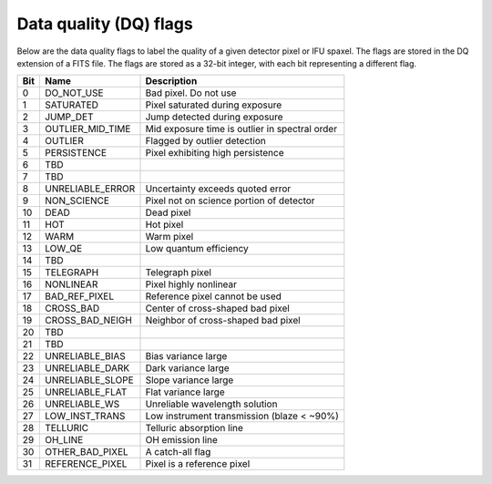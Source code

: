 =======================
Data quality (DQ) flags
=======================

Below are the data quality flags to label the quality of a given detector pixel or IFU spaxel. The flags are stored in the DQ extension of a FITS file. The flags are stored as a 32-bit integer, with each bit representing a different flag.

.. csv-table::
   :header: "Bit", "Name", "Description"

   "0", "DO_NOT_USE", "Bad pixel. Do not use"
   "1", "SATURATED", "Pixel saturated during exposure"
   "2", "JUMP_DET", "Jump detected during exposure"
   "3", "OUTLIER_MID_TIME", "Mid exposure time is outlier in spectral order"
   "4", "OUTLIER", "Flagged by outlier detection"
   "5", "PERSISTENCE", "Pixel exhibiting high persistence"
   "6", "TBD", ""
   "7", "TBD", ""
   "8", "UNRELIABLE_ERROR", "Uncertainty exceeds quoted error"
   "9", "NON_SCIENCE", "Pixel not on science portion of detector"
   "10", "DEAD", "Dead pixel"
   "11", "HOT", "Hot pixel"
   "12", "WARM", "Warm pixel"
   "13", "LOW_QE", "Low quantum efficiency"
   "14", "TBD", ""
   "15", "TELEGRAPH", "Telegraph pixel"
   "16", "NONLINEAR", "Pixel highly nonlinear"
   "17", "BAD_REF_PIXEL", "Reference pixel cannot be used"
   "18", "CROSS_BAD", "Center of cross-shaped bad pixel"
   "19", "CROSS_BAD_NEIGH", "Neighbor of cross-shaped bad pixel"
   "20", "TBD", ""
   "21", "TBD", ""
   "22", "UNRELIABLE_BIAS", "Bias variance large"
   "23", "UNRELIABLE_DARK", "Dark variance large"
   "24", "UNRELIABLE_SLOPE", "Slope variance large"
   "25", "UNRELIABLE_FLAT", "Flat variance large"
   "26", "UNRELIABLE_WS", "Unreliable wavelength solution"
   "27", "LOW_INST_TRANS", "Low instrument transmission (blaze < ~90%)"
   "28", "TELLURIC", "Telluric absorption line"
   "29", "OH_LINE", "OH emission line"
   "30", "OTHER_BAD_PIXEL", "A catch-all flag"
   "31", "REFERENCE_PIXEL", "Pixel is a reference pixel"
